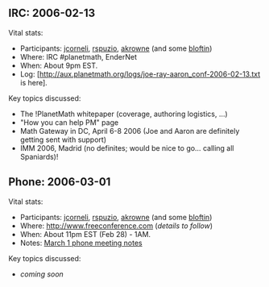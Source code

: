 #+STARTUP: showeverything logdone
#+options: num:nil

** IRC: 2006-02-13

Vital stats:

 * Participants: [[file:jcorneli.org][jcorneli]], [[file:rspuzio.org][rspuzio]], [[file:akrowne.org][akrowne]] (and some [[file:bloftin.org][bloftin]])
 * Where: IRC #planetmath, EnderNet
 * When: About 9pm EST.
 * Log: [http://aux.planetmath.org/logs/joe-ray-aaron_conf-2006-02-13.txt is here].

Key topics discussed:

 * The !PlanetMath whitepaper (coverage, authoring logistics, ...)
 * "How you can help PM" page
 * Math Gateway in DC, April 6-8 2006 (Joe and Aaron are definitely getting sent with support)
 * IMM 2006, Madrid (no definites; would be nice to go... calling all Spaniards)!

** Phone: 2006-03-01

Vital stats:

 * Participants: [[file:jcorneli.org][jcorneli]], [[file:rspuzio.org][rspuzio]], [[file:akrowne.org][akrowne]] (and some [[file:bloftin.org][bloftin]])
 * Where: http://www.freeconference.com (/details to follow/)
 * When: About 11pm EST (Feb 28) - 1AM.
 * Notes: [[file:March 1 phone meeting notes.org][March 1 phone meeting notes]]

Key topics discussed:

 * /coming soon/
